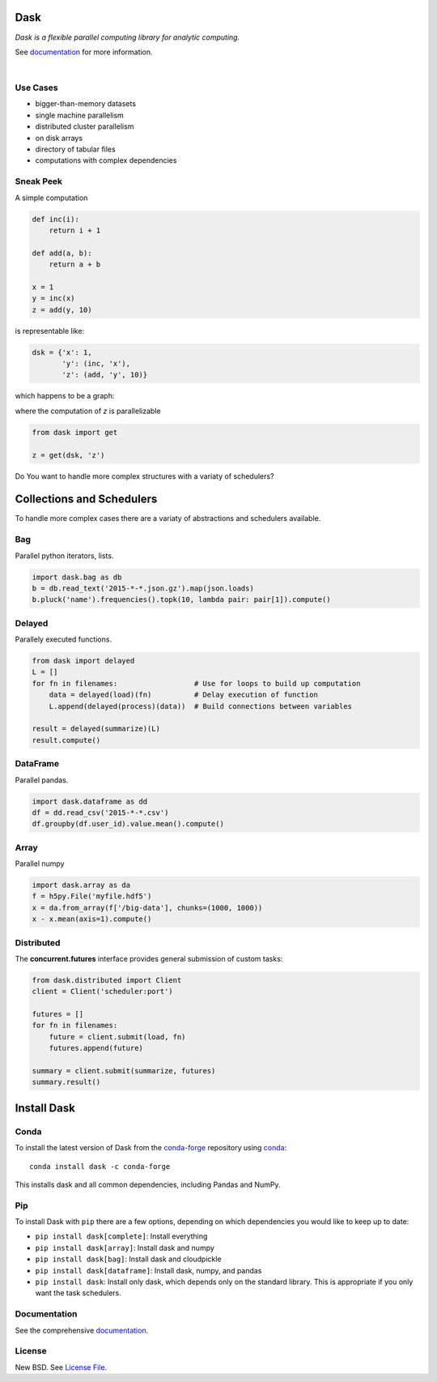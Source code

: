 |Build Status| |Coverage| |Doc Status| |Gitter| |Version Status|


Dask
====

*Dask is a flexible parallel computing library for analytic computing.*  

See documentation_ for more information.

|

.. image:: https://github.com/dask/dask/blob/master/docs/source/images/collections-schedulers.png
   :alt: Dask collections and schedulers
 

Use Cases
---------

* bigger-than-memory datasets
* single machine parallelism
* distributed cluster parallelism 
* on disk arrays
* directory of tabular files
* computations with complex dependencies


Sneak Peek
----------

A simple computation

.. code-block:: python

   def inc(i):
       return i + 1

   def add(a, b):
       return a + b

   x = 1
   y = inc(x)
   z = add(y, 10)
   

is representable like:


.. code-block:: python

   dsk = {'x': 1,
          'y': (inc, 'x'),
          'z': (add, 'y', 10)}
        

which happens to be a graph:

.. image:: https://github.com/dask/dask/blob/master/docs/source/_static/dask-simple.png
   :height: 400px
   :alt: A simple dask dictionary
   :align: right


where the computation of `z` is parallelizable


.. code-block:: python

   from dask import get
   
   z = get(dsk, 'z')


Do You want to handle more complex structures with a variaty of schedulers?


Collections and Schedulers
==========================

To handle more complex cases there are a variaty of abstractions and schedulers available.


Bag
---

Parallel python iterators, lists.

.. code-block:: python

   import dask.bag as db
   b = db.read_text('2015-*-*.json.gz').map(json.loads)
   b.pluck('name').frequencies().topk(10, lambda pair: pair[1]).compute()


Delayed
-------

Parallely executed functions.

.. code-block:: python

   from dask import delayed
   L = []
   for fn in filenames:                  # Use for loops to build up computation
       data = delayed(load)(fn)          # Delay execution of function
       L.append(delayed(process)(data))  # Build connections between variables

   result = delayed(summarize)(L)
   result.compute()


DataFrame
---------

Parallel pandas.

.. code-block:: python

    import dask.dataframe as dd
    df = dd.read_csv('2015-*-*.csv')
    df.groupby(df.user_id).value.mean().compute()


Array
-----

Parallel numpy

.. code-block:: python

   import dask.array as da
   f = h5py.File('myfile.hdf5')
   x = da.from_array(f['/big-data'], chunks=(1000, 1000))
   x - x.mean(axis=1).compute()


Distributed 
-----------

The **concurrent.futures** interface provides general submission of custom
tasks:

.. code-block:: python

   from dask.distributed import Client
   client = Client('scheduler:port')

   futures = []
   for fn in filenames:
       future = client.submit(load, fn)
       futures.append(future)

   summary = client.submit(summarize, futures)
   summary.result()
   

Install Dask
============

Conda
-----

To install the latest version of Dask from the
`conda-forge <https://conda-forge.github.io/>`_ repository using
`conda <https://www.continuum.io/downloads>`_::

    conda install dask -c conda-forge

This installs dask and all common dependencies, including Pandas and NumPy.

Pip
---

To install Dask with ``pip`` there are a few options, depending on which
dependencies you would like to keep up to date:

*   ``pip install dask[complete]``: Install everything
*   ``pip install dask[array]``: Install dask and numpy
*   ``pip install dask[bag]``: Install dask and cloudpickle
*   ``pip install dask[dataframe]``: Install dask, numpy, and pandas
*   ``pip install dask``: Install only dask, which depends only on the standard
    library.  This is appropriate if you only want the task schedulers.


Documentation
-------------

See the comprehensive documentation_.


License
-------

New BSD. See `License File <https://github.com/dask/dask/blob/master/LICENSE.txt>`__.

.. _documentation: http://dask.pydata.org/en/latest/
.. |Build Status| image:: https://travis-ci.org/dask/dask.svg?branch=master
   :target: https://travis-ci.org/dask/dask
.. |Coverage| image:: https://coveralls.io/repos/dask/dask/badge.svg
   :target: https://coveralls.io/r/dask/dask
   :alt: Coverage status
.. |Doc Status| image:: http://readthedocs.org/projects/dask/badge/?version=latest
   :target: http://dask.pydata.org/en/latest/
   :alt: Documentation Status
.. |Gitter| image:: https://badges.gitter.im/Join%20Chat.svg
   :alt: Join the chat at https://gitter.im/dask/dask
   :target: https://gitter.im/dask/dask?utm_source=badge&utm_medium=badge&utm_campaign=pr-badge&utm_content=badge
.. |Version Status| image:: https://img.shields.io/pypi/v/dask.svg
   :target: https://pypi.python.org/pypi/dask/

